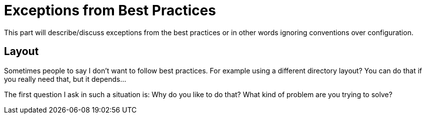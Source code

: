 = Exceptions from Best Practices

This part will describe/discuss exceptions from the best practices
or in other words ignoring conventions over configuration.

== Layout
Sometimes people to say I don't want to follow
best practices. For example using a different
directory layout? You can do that if you really need that,
but it depends...

The first question I ask in such a situation is: Why do you like to
do that? What kind of problem are you trying to solve?




// The question is why do you need such thing?